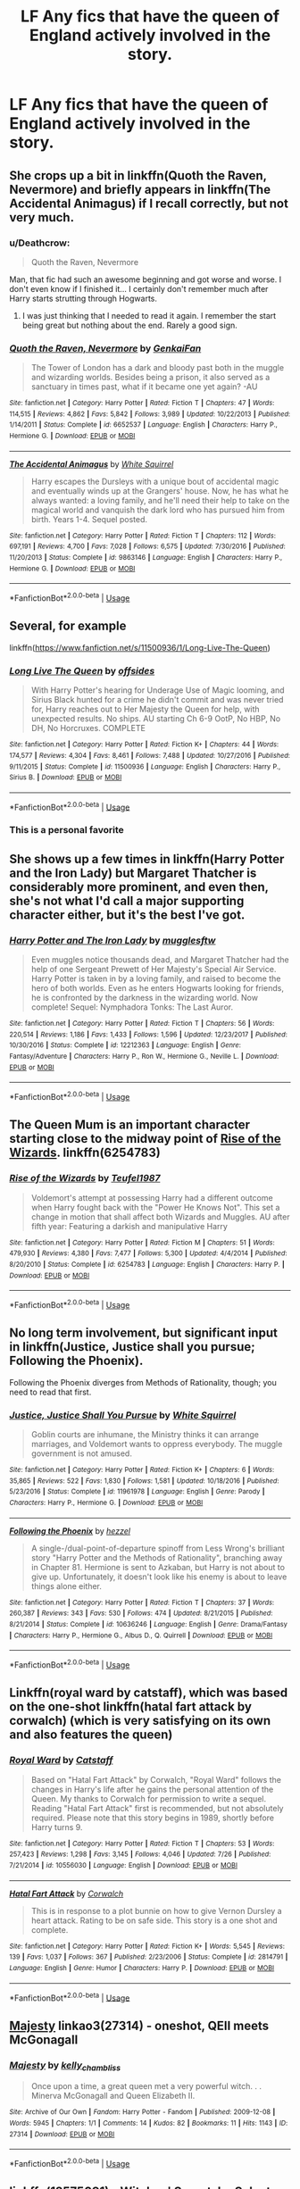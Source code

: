 #+TITLE: LF Any fics that have the queen of England actively involved in the story.

* LF Any fics that have the queen of England actively involved in the story.
:PROPERTIES:
:Author: pyroboy7
:Score: 9
:DateUnix: 1544948287.0
:DateShort: 2018-Dec-16
:FlairText: Request
:END:

** She crops up a bit in linkffn(Quoth the Raven, Nevermore) and briefly appears in linkffn(The Accidental Animagus) if I recall correctly, but not very much.
:PROPERTIES:
:Author: rpeh
:Score: 5
:DateUnix: 1544958215.0
:DateShort: 2018-Dec-16
:END:

*** u/Deathcrow:
#+begin_quote
  Quoth the Raven, Nevermore
#+end_quote

Man, that fic had such an awesome beginning and got worse and worse. I don't even know if I finished it... I certainly don't remember much after Harry starts strutting through Hogwarts.
:PROPERTIES:
:Author: Deathcrow
:Score: 8
:DateUnix: 1544962847.0
:DateShort: 2018-Dec-16
:END:

**** I was just thinking that I needed to read it again. I remember the start being great but nothing about the end. Rarely a good sign.
:PROPERTIES:
:Author: rpeh
:Score: 2
:DateUnix: 1544963606.0
:DateShort: 2018-Dec-16
:END:


*** [[https://www.fanfiction.net/s/6652537/1/][*/Quoth the Raven, Nevermore/*]] by [[https://www.fanfiction.net/u/1013852/GenkaiFan][/GenkaiFan/]]

#+begin_quote
  The Tower of London has a dark and bloody past both in the muggle and wizarding worlds. Besides being a prison, it also served as a sanctuary in times past, what if it became one yet again? -AU
#+end_quote

^{/Site/:} ^{fanfiction.net} ^{*|*} ^{/Category/:} ^{Harry} ^{Potter} ^{*|*} ^{/Rated/:} ^{Fiction} ^{T} ^{*|*} ^{/Chapters/:} ^{47} ^{*|*} ^{/Words/:} ^{114,515} ^{*|*} ^{/Reviews/:} ^{4,862} ^{*|*} ^{/Favs/:} ^{5,842} ^{*|*} ^{/Follows/:} ^{3,989} ^{*|*} ^{/Updated/:} ^{10/22/2013} ^{*|*} ^{/Published/:} ^{1/14/2011} ^{*|*} ^{/Status/:} ^{Complete} ^{*|*} ^{/id/:} ^{6652537} ^{*|*} ^{/Language/:} ^{English} ^{*|*} ^{/Characters/:} ^{Harry} ^{P.,} ^{Hermione} ^{G.} ^{*|*} ^{/Download/:} ^{[[http://www.ff2ebook.com/old/ffn-bot/index.php?id=6652537&source=ff&filetype=epub][EPUB]]} ^{or} ^{[[http://www.ff2ebook.com/old/ffn-bot/index.php?id=6652537&source=ff&filetype=mobi][MOBI]]}

--------------

[[https://www.fanfiction.net/s/9863146/1/][*/The Accidental Animagus/*]] by [[https://www.fanfiction.net/u/5339762/White-Squirrel][/White Squirrel/]]

#+begin_quote
  Harry escapes the Dursleys with a unique bout of accidental magic and eventually winds up at the Grangers' house. Now, he has what he always wanted: a loving family, and he'll need their help to take on the magical world and vanquish the dark lord who has pursued him from birth. Years 1-4. Sequel posted.
#+end_quote

^{/Site/:} ^{fanfiction.net} ^{*|*} ^{/Category/:} ^{Harry} ^{Potter} ^{*|*} ^{/Rated/:} ^{Fiction} ^{T} ^{*|*} ^{/Chapters/:} ^{112} ^{*|*} ^{/Words/:} ^{697,191} ^{*|*} ^{/Reviews/:} ^{4,700} ^{*|*} ^{/Favs/:} ^{7,028} ^{*|*} ^{/Follows/:} ^{6,575} ^{*|*} ^{/Updated/:} ^{7/30/2016} ^{*|*} ^{/Published/:} ^{11/20/2013} ^{*|*} ^{/Status/:} ^{Complete} ^{*|*} ^{/id/:} ^{9863146} ^{*|*} ^{/Language/:} ^{English} ^{*|*} ^{/Characters/:} ^{Harry} ^{P.,} ^{Hermione} ^{G.} ^{*|*} ^{/Download/:} ^{[[http://www.ff2ebook.com/old/ffn-bot/index.php?id=9863146&source=ff&filetype=epub][EPUB]]} ^{or} ^{[[http://www.ff2ebook.com/old/ffn-bot/index.php?id=9863146&source=ff&filetype=mobi][MOBI]]}

--------------

*FanfictionBot*^{2.0.0-beta} | [[https://github.com/tusing/reddit-ffn-bot/wiki/Usage][Usage]]
:PROPERTIES:
:Author: FanfictionBot
:Score: 1
:DateUnix: 1544958231.0
:DateShort: 2018-Dec-16
:END:


** Several, for example

linkffn([[https://www.fanfiction.net/s/11500936/1/Long-Live-The-Queen]])
:PROPERTIES:
:Author: richardjreidii
:Score: 5
:DateUnix: 1544959444.0
:DateShort: 2018-Dec-16
:END:

*** [[https://www.fanfiction.net/s/11500936/1/][*/Long Live The Queen/*]] by [[https://www.fanfiction.net/u/4284976/offsides][/offsides/]]

#+begin_quote
  With Harry Potter's hearing for Underage Use of Magic looming, and Sirius Black hunted for a crime he didn't commit and was never tried for, Harry reaches out to Her Majesty the Queen for help, with unexpected results. No ships. AU starting Ch 6-9 OotP, No HBP, No DH, No Horcruxes. COMPLETE
#+end_quote

^{/Site/:} ^{fanfiction.net} ^{*|*} ^{/Category/:} ^{Harry} ^{Potter} ^{*|*} ^{/Rated/:} ^{Fiction} ^{K+} ^{*|*} ^{/Chapters/:} ^{44} ^{*|*} ^{/Words/:} ^{174,577} ^{*|*} ^{/Reviews/:} ^{4,304} ^{*|*} ^{/Favs/:} ^{8,461} ^{*|*} ^{/Follows/:} ^{7,488} ^{*|*} ^{/Updated/:} ^{10/27/2016} ^{*|*} ^{/Published/:} ^{9/11/2015} ^{*|*} ^{/Status/:} ^{Complete} ^{*|*} ^{/id/:} ^{11500936} ^{*|*} ^{/Language/:} ^{English} ^{*|*} ^{/Characters/:} ^{Harry} ^{P.,} ^{Sirius} ^{B.} ^{*|*} ^{/Download/:} ^{[[http://www.ff2ebook.com/old/ffn-bot/index.php?id=11500936&source=ff&filetype=epub][EPUB]]} ^{or} ^{[[http://www.ff2ebook.com/old/ffn-bot/index.php?id=11500936&source=ff&filetype=mobi][MOBI]]}

--------------

*FanfictionBot*^{2.0.0-beta} | [[https://github.com/tusing/reddit-ffn-bot/wiki/Usage][Usage]]
:PROPERTIES:
:Author: FanfictionBot
:Score: 5
:DateUnix: 1544959456.0
:DateShort: 2018-Dec-16
:END:


*** This is a personal favorite
:PROPERTIES:
:Author: 1ugogimp
:Score: 2
:DateUnix: 1544959675.0
:DateShort: 2018-Dec-16
:END:


** She shows up a few times in linkffn(Harry Potter and the Iron Lady) but Margaret Thatcher is considerably more prominent, and even then, she's not what I'd call a major supporting character either, but it's the best I've got.
:PROPERTIES:
:Author: CryptidGrimnoir
:Score: 4
:DateUnix: 1544997536.0
:DateShort: 2018-Dec-17
:END:

*** [[https://www.fanfiction.net/s/12212363/1/][*/Harry Potter and The Iron Lady/*]] by [[https://www.fanfiction.net/u/4497458/mugglesftw][/mugglesftw/]]

#+begin_quote
  Even muggles notice thousands dead, and Margaret Thatcher had the help of one Sergeant Prewett of Her Majesty's Special Air Service. Harry Potter is taken in by a loving family, and raised to become the hero of both worlds. Even as he enters Hogwarts looking for friends, he is confronted by the darkness in the wizarding world. Now complete! Sequel: Nymphadora Tonks: The Last Auror.
#+end_quote

^{/Site/:} ^{fanfiction.net} ^{*|*} ^{/Category/:} ^{Harry} ^{Potter} ^{*|*} ^{/Rated/:} ^{Fiction} ^{T} ^{*|*} ^{/Chapters/:} ^{56} ^{*|*} ^{/Words/:} ^{220,514} ^{*|*} ^{/Reviews/:} ^{1,186} ^{*|*} ^{/Favs/:} ^{1,433} ^{*|*} ^{/Follows/:} ^{1,596} ^{*|*} ^{/Updated/:} ^{12/23/2017} ^{*|*} ^{/Published/:} ^{10/30/2016} ^{*|*} ^{/Status/:} ^{Complete} ^{*|*} ^{/id/:} ^{12212363} ^{*|*} ^{/Language/:} ^{English} ^{*|*} ^{/Genre/:} ^{Fantasy/Adventure} ^{*|*} ^{/Characters/:} ^{Harry} ^{P.,} ^{Ron} ^{W.,} ^{Hermione} ^{G.,} ^{Neville} ^{L.} ^{*|*} ^{/Download/:} ^{[[http://www.ff2ebook.com/old/ffn-bot/index.php?id=12212363&source=ff&filetype=epub][EPUB]]} ^{or} ^{[[http://www.ff2ebook.com/old/ffn-bot/index.php?id=12212363&source=ff&filetype=mobi][MOBI]]}

--------------

*FanfictionBot*^{2.0.0-beta} | [[https://github.com/tusing/reddit-ffn-bot/wiki/Usage][Usage]]
:PROPERTIES:
:Author: FanfictionBot
:Score: 1
:DateUnix: 1544997614.0
:DateShort: 2018-Dec-17
:END:


** The Queen Mum is an important character starting close to the midway point of [[https://www.fanfiction.net/s/6254783/1/Rise-of-the-Wizards][Rise of the Wizards]]. linkffn(6254783)
:PROPERTIES:
:Author: chiruochiba
:Score: 3
:DateUnix: 1545000345.0
:DateShort: 2018-Dec-17
:END:

*** [[https://www.fanfiction.net/s/6254783/1/][*/Rise of the Wizards/*]] by [[https://www.fanfiction.net/u/1729392/Teufel1987][/Teufel1987/]]

#+begin_quote
  Voldemort's attempt at possessing Harry had a different outcome when Harry fought back with the "Power He Knows Not". This set a change in motion that shall affect both Wizards and Muggles. AU after fifth year: Featuring a darkish and manipulative Harry
#+end_quote

^{/Site/:} ^{fanfiction.net} ^{*|*} ^{/Category/:} ^{Harry} ^{Potter} ^{*|*} ^{/Rated/:} ^{Fiction} ^{M} ^{*|*} ^{/Chapters/:} ^{51} ^{*|*} ^{/Words/:} ^{479,930} ^{*|*} ^{/Reviews/:} ^{4,380} ^{*|*} ^{/Favs/:} ^{7,477} ^{*|*} ^{/Follows/:} ^{5,300} ^{*|*} ^{/Updated/:} ^{4/4/2014} ^{*|*} ^{/Published/:} ^{8/20/2010} ^{*|*} ^{/Status/:} ^{Complete} ^{*|*} ^{/id/:} ^{6254783} ^{*|*} ^{/Language/:} ^{English} ^{*|*} ^{/Characters/:} ^{Harry} ^{P.} ^{*|*} ^{/Download/:} ^{[[http://www.ff2ebook.com/old/ffn-bot/index.php?id=6254783&source=ff&filetype=epub][EPUB]]} ^{or} ^{[[http://www.ff2ebook.com/old/ffn-bot/index.php?id=6254783&source=ff&filetype=mobi][MOBI]]}

--------------

*FanfictionBot*^{2.0.0-beta} | [[https://github.com/tusing/reddit-ffn-bot/wiki/Usage][Usage]]
:PROPERTIES:
:Author: FanfictionBot
:Score: 1
:DateUnix: 1545000357.0
:DateShort: 2018-Dec-17
:END:


** No long term involvement, but significant input in linkffn(Justice, Justice shall you pursue; Following the Phoenix).

Following the Phoenix diverges from Methods of Rationality, though; you need to read that first.
:PROPERTIES:
:Author: thrawnca
:Score: 2
:DateUnix: 1544959852.0
:DateShort: 2018-Dec-16
:END:

*** [[https://www.fanfiction.net/s/11961978/1/][*/Justice, Justice Shall You Pursue/*]] by [[https://www.fanfiction.net/u/5339762/White-Squirrel][/White Squirrel/]]

#+begin_quote
  Goblin courts are inhumane, the Ministry thinks it can arrange marriages, and Voldemort wants to oppress everybody. The muggle government is not amused.
#+end_quote

^{/Site/:} ^{fanfiction.net} ^{*|*} ^{/Category/:} ^{Harry} ^{Potter} ^{*|*} ^{/Rated/:} ^{Fiction} ^{K+} ^{*|*} ^{/Chapters/:} ^{6} ^{*|*} ^{/Words/:} ^{35,865} ^{*|*} ^{/Reviews/:} ^{522} ^{*|*} ^{/Favs/:} ^{1,830} ^{*|*} ^{/Follows/:} ^{1,581} ^{*|*} ^{/Updated/:} ^{10/18/2016} ^{*|*} ^{/Published/:} ^{5/23/2016} ^{*|*} ^{/Status/:} ^{Complete} ^{*|*} ^{/id/:} ^{11961978} ^{*|*} ^{/Language/:} ^{English} ^{*|*} ^{/Genre/:} ^{Parody} ^{*|*} ^{/Characters/:} ^{Harry} ^{P.,} ^{Hermione} ^{G.} ^{*|*} ^{/Download/:} ^{[[http://www.ff2ebook.com/old/ffn-bot/index.php?id=11961978&source=ff&filetype=epub][EPUB]]} ^{or} ^{[[http://www.ff2ebook.com/old/ffn-bot/index.php?id=11961978&source=ff&filetype=mobi][MOBI]]}

--------------

[[https://www.fanfiction.net/s/10636246/1/][*/Following the Phoenix/*]] by [[https://www.fanfiction.net/u/5933852/hezzel][/hezzel/]]

#+begin_quote
  A single-/dual-point-of-departure spinoff from Less Wrong's brilliant story "Harry Potter and the Methods of Rationality", branching away in Chapter 81. Hermione is sent to Azkaban, but Harry is not about to give up. Unfortunately, it doesn't look like his enemy is about to leave things alone either.
#+end_quote

^{/Site/:} ^{fanfiction.net} ^{*|*} ^{/Category/:} ^{Harry} ^{Potter} ^{*|*} ^{/Rated/:} ^{Fiction} ^{T} ^{*|*} ^{/Chapters/:} ^{37} ^{*|*} ^{/Words/:} ^{260,387} ^{*|*} ^{/Reviews/:} ^{343} ^{*|*} ^{/Favs/:} ^{530} ^{*|*} ^{/Follows/:} ^{474} ^{*|*} ^{/Updated/:} ^{8/21/2015} ^{*|*} ^{/Published/:} ^{8/21/2014} ^{*|*} ^{/Status/:} ^{Complete} ^{*|*} ^{/id/:} ^{10636246} ^{*|*} ^{/Language/:} ^{English} ^{*|*} ^{/Genre/:} ^{Drama/Fantasy} ^{*|*} ^{/Characters/:} ^{Harry} ^{P.,} ^{Hermione} ^{G.,} ^{Albus} ^{D.,} ^{Q.} ^{Quirrell} ^{*|*} ^{/Download/:} ^{[[http://www.ff2ebook.com/old/ffn-bot/index.php?id=10636246&source=ff&filetype=epub][EPUB]]} ^{or} ^{[[http://www.ff2ebook.com/old/ffn-bot/index.php?id=10636246&source=ff&filetype=mobi][MOBI]]}

--------------

*FanfictionBot*^{2.0.0-beta} | [[https://github.com/tusing/reddit-ffn-bot/wiki/Usage][Usage]]
:PROPERTIES:
:Author: FanfictionBot
:Score: 1
:DateUnix: 1544959880.0
:DateShort: 2018-Dec-16
:END:


** Linkffn(royal ward by catstaff), which was based on the one-shot linkffn(hatal fart attack by corwalch) (which is very satisfying on its own and also features the queen)
:PROPERTIES:
:Author: t1mepiece
:Score: 2
:DateUnix: 1544966773.0
:DateShort: 2018-Dec-16
:END:

*** [[https://www.fanfiction.net/s/10556030/1/][*/Royal Ward/*]] by [[https://www.fanfiction.net/u/1044031/Catstaff][/Catstaff/]]

#+begin_quote
  Based on "Hatal Fart Attack" by Corwalch, "Royal Ward" follows the changes in Harry's life after he gains the personal attention of the Queen. My thanks to Corwalch for permission to write a sequel. Reading "Hatal Fart Attack" first is recommended, but not absolutely required. Please note that this story begins in 1989, shortly before Harry turns 9.
#+end_quote

^{/Site/:} ^{fanfiction.net} ^{*|*} ^{/Category/:} ^{Harry} ^{Potter} ^{*|*} ^{/Rated/:} ^{Fiction} ^{T} ^{*|*} ^{/Chapters/:} ^{53} ^{*|*} ^{/Words/:} ^{257,423} ^{*|*} ^{/Reviews/:} ^{1,298} ^{*|*} ^{/Favs/:} ^{3,145} ^{*|*} ^{/Follows/:} ^{4,046} ^{*|*} ^{/Updated/:} ^{7/26} ^{*|*} ^{/Published/:} ^{7/21/2014} ^{*|*} ^{/id/:} ^{10556030} ^{*|*} ^{/Language/:} ^{English} ^{*|*} ^{/Download/:} ^{[[http://www.ff2ebook.com/old/ffn-bot/index.php?id=10556030&source=ff&filetype=epub][EPUB]]} ^{or} ^{[[http://www.ff2ebook.com/old/ffn-bot/index.php?id=10556030&source=ff&filetype=mobi][MOBI]]}

--------------

[[https://www.fanfiction.net/s/2814791/1/][*/Hatal Fart Attack/*]] by [[https://www.fanfiction.net/u/418285/Corwalch][/Corwalch/]]

#+begin_quote
  This is in response to a plot bunnie on how to give Vernon Dursley a heart attack. Rating to be on safe side. This story is a one shot and complete.
#+end_quote

^{/Site/:} ^{fanfiction.net} ^{*|*} ^{/Category/:} ^{Harry} ^{Potter} ^{*|*} ^{/Rated/:} ^{Fiction} ^{K+} ^{*|*} ^{/Words/:} ^{5,545} ^{*|*} ^{/Reviews/:} ^{139} ^{*|*} ^{/Favs/:} ^{1,037} ^{*|*} ^{/Follows/:} ^{367} ^{*|*} ^{/Published/:} ^{2/23/2006} ^{*|*} ^{/Status/:} ^{Complete} ^{*|*} ^{/id/:} ^{2814791} ^{*|*} ^{/Language/:} ^{English} ^{*|*} ^{/Genre/:} ^{Humor} ^{*|*} ^{/Characters/:} ^{Harry} ^{P.} ^{*|*} ^{/Download/:} ^{[[http://www.ff2ebook.com/old/ffn-bot/index.php?id=2814791&source=ff&filetype=epub][EPUB]]} ^{or} ^{[[http://www.ff2ebook.com/old/ffn-bot/index.php?id=2814791&source=ff&filetype=mobi][MOBI]]}

--------------

*FanfictionBot*^{2.0.0-beta} | [[https://github.com/tusing/reddit-ffn-bot/wiki/Usage][Usage]]
:PROPERTIES:
:Author: FanfictionBot
:Score: 2
:DateUnix: 1544966798.0
:DateShort: 2018-Dec-16
:END:


** [[https://archiveofourown.org/works/27314][Majesty]] linkao3(27314) - oneshot, QEII meets McGonagall
:PROPERTIES:
:Author: siderumincaelo
:Score: 2
:DateUnix: 1544976071.0
:DateShort: 2018-Dec-16
:END:

*** [[https://archiveofourown.org/works/27314][*/Majesty/*]] by [[https://www.archiveofourown.org/users/kelly_chambliss/pseuds/kelly_chambliss][/kelly_chambliss/]]

#+begin_quote
  Once upon a time, a great queen met a very powerful witch. . . Minerva McGonagall and Queen Elizabeth II.
#+end_quote

^{/Site/:} ^{Archive} ^{of} ^{Our} ^{Own} ^{*|*} ^{/Fandom/:} ^{Harry} ^{Potter} ^{-} ^{Fandom} ^{*|*} ^{/Published/:} ^{2009-12-08} ^{*|*} ^{/Words/:} ^{5945} ^{*|*} ^{/Chapters/:} ^{1/1} ^{*|*} ^{/Comments/:} ^{14} ^{*|*} ^{/Kudos/:} ^{82} ^{*|*} ^{/Bookmarks/:} ^{11} ^{*|*} ^{/Hits/:} ^{1143} ^{*|*} ^{/ID/:} ^{27314} ^{*|*} ^{/Download/:} ^{[[https://archiveofourown.org/downloads/ke/kelly_chambliss/27314/Majesty.epub?updated_at=1489545531][EPUB]]} ^{or} ^{[[https://archiveofourown.org/downloads/ke/kelly_chambliss/27314/Majesty.mobi?updated_at=1489545531][MOBI]]}

--------------

*FanfictionBot*^{2.0.0-beta} | [[https://github.com/tusing/reddit-ffn-bot/wiki/Usage][Usage]]
:PROPERTIES:
:Author: FanfictionBot
:Score: 1
:DateUnix: 1544976087.0
:DateShort: 2018-Dec-16
:END:


** linkffn(12575091) - Witches' Secret, by Selector.

I haven't read all the way to the end, it's kind of an endurance challenge to see how far in you can get before bailing in horrified bafflement. Or baffled horror. One or the other.
:PROPERTIES:
:Author: ConsiderableHat
:Score: 1
:DateUnix: 1544986025.0
:DateShort: 2018-Dec-16
:END:

*** [[https://www.fanfiction.net/s/12575091/1/][*/Witches Secret/*]] by [[https://www.fanfiction.net/u/953699/Selector][/Selector/]]

#+begin_quote
  The Witches of the world have secrets, they think. AU, Harem, Trigger warnings, Not for kids.
#+end_quote

^{/Site/:} ^{fanfiction.net} ^{*|*} ^{/Category/:} ^{Harry} ^{Potter} ^{*|*} ^{/Rated/:} ^{Fiction} ^{M} ^{*|*} ^{/Chapters/:} ^{73} ^{*|*} ^{/Words/:} ^{500,595} ^{*|*} ^{/Reviews/:} ^{717} ^{*|*} ^{/Favs/:} ^{1,747} ^{*|*} ^{/Follows/:} ^{1,925} ^{*|*} ^{/Updated/:} ^{12/9} ^{*|*} ^{/Published/:} ^{7/16/2017} ^{*|*} ^{/id/:} ^{12575091} ^{*|*} ^{/Language/:} ^{English} ^{*|*} ^{/Genre/:} ^{Adventure} ^{*|*} ^{/Characters/:} ^{Harry} ^{P.,} ^{N.} ^{Tonks} ^{*|*} ^{/Download/:} ^{[[http://www.ff2ebook.com/old/ffn-bot/index.php?id=12575091&source=ff&filetype=epub][EPUB]]} ^{or} ^{[[http://www.ff2ebook.com/old/ffn-bot/index.php?id=12575091&source=ff&filetype=mobi][MOBI]]}

--------------

*FanfictionBot*^{2.0.0-beta} | [[https://github.com/tusing/reddit-ffn-bot/wiki/Usage][Usage]]
:PROPERTIES:
:Author: FanfictionBot
:Score: 1
:DateUnix: 1544986039.0
:DateShort: 2018-Dec-16
:END:


** Stories like this normally features the queen as the head of the wizarding world, which is just absurd. A muggle in control over the wizarding world? Might as well have a black guy being the head of the KKK.
:PROPERTIES:
:Author: Cancelled_for_A
:Score: 1
:DateUnix: 1545021944.0
:DateShort: 2018-Dec-17
:END:


** I read one years ago where Harry left and joined the Royal Army, and was in direct contact with the Queen, but I can't remember the name.
:PROPERTIES:
:Author: darkpothead
:Score: 0
:DateUnix: 1544950820.0
:DateShort: 2018-Dec-16
:END:
